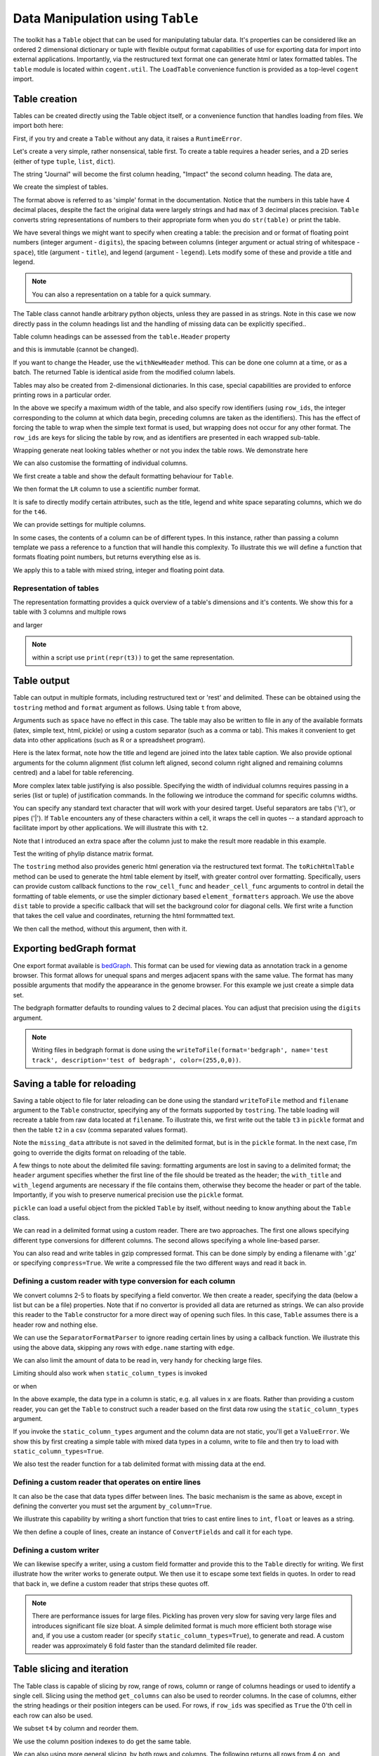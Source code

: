 Data Manipulation using ``Table``
=================================

.. sectionauthor:: Gavin Huttley

..
    Copyright 2007-2009, The Cogent Project
    Credits Gavin Huttley, Felix Schill
    License, GPL
    version, 1.3.0.dev
    Maintainer, Gavin Huttley
    Email, gavin.huttley@anu.edu.au
    Status, Production

The toolkit has a ``Table`` object that can be used for manipulating tabular data. It's properties can be considered like an ordered 2 dimensional dictionary or tuple with flexible output format capabilities of use for exporting data for import into external applications. Importantly, via the restructured text format one can generate html or latex formatted tables. The ``table`` module is located within ``cogent.util``. The ``LoadTable`` convenience function is provided as a top-level ``cogent`` import.

Table creation
--------------

Tables can be created directly using the Table object itself, or a convenience function that handles loading from files. We import both here:

.. doctest::

    >>> from cogent3 import LoadTable
    >>> from cogent3.util.table import Table

First, if you try and create a ``Table`` without any data, it raises a ``RuntimeError``.

.. doctest::

    >>> t = Table()
    Traceback (most recent call last):
    RuntimeError: header and rows must be provided to Table
    >>> t = Table(header=[], rows=[])
    Traceback (most recent call last):
    RuntimeError: header and rows must be provided to Table

Let's create a very simple, rather nonsensical, table first. To create a table requires a header series, and a 2D series (either of type ``tuple``, ``list``, ``dict``).

.. doctest::

    >>> column_headings = ['Journal', 'Impact']

The string "Journal" will become the first column heading, "Impact" the second column heading. The data are,

.. doctest::

    >>> rows = [['INT J PARASITOL', 2.9],
    ... ['J MED ENTOMOL', 1.4],
    ... ['Med Vet Entomol', 1.0],
    ... ['INSECT MOL BIOL', 2.85],
    ... ['J AM MOSQUITO CONTR', 0.811],
    ... ['MOL PHYLOGENET EVOL', 2.8],
    ... ['HEREDITY', 1.99e+0],
    ... ['AM J TROP MED HYG', 2.105],
    ... ['MIL MED', 0.605],
    ... ['MED J AUSTRALIA', 1.736]]

We create the simplest of tables.

.. doctest::

    >>> t = Table(header = column_headings, rows = rows)
    >>> print(t)
    =============================
                Journal    Impact
    -----------------------------
        INT J PARASITOL    2.9000
          J MED ENTOMOL    1.4000
        Med Vet Entomol    1.0000
        INSECT MOL BIOL    2.8500
    J AM MOSQUITO CONTR    0.8110
    MOL PHYLOGENET EVOL    2.8000
               HEREDITY    1.9900
      AM J TROP MED HYG    2.1050
                MIL MED    0.6050
        MED J AUSTRALIA    1.7360
    -----------------------------

The format above is referred to as 'simple' format in the documentation. Notice that the numbers in this table have 4 decimal places, despite the fact the original data were largely strings and had ``max`` of 3 decimal places precision. ``Table`` converts string representations of numbers to their appropriate form when you do ``str(table)`` or print the table.

We have several things we might want to specify when creating a table: the precision and or format of floating point numbers (integer argument - ``digits``), the spacing between columns (integer argument or actual string of whitespace - ``space``), title (argument - ``title``), and legend (argument - ``legend``). Lets modify some of these and provide a title and legend.

.. doctest::

    >>> t = Table(column_headings, rows, title='Journal impact factors', legend='From ISI',
    ...     digits=2, space='        ')
    >>> print(t)
    Journal impact factors
    =================================
                Journal        Impact
    ---------------------------------
        INT J PARASITOL          2.90
          J MED ENTOMOL          1.40
        Med Vet Entomol          1.00
        INSECT MOL BIOL          2.85
    J AM MOSQUITO CONTR          0.81
    MOL PHYLOGENET EVOL          2.80
               HEREDITY          1.99
      AM J TROP MED HYG          2.10
                MIL MED          0.60
        MED J AUSTRALIA          1.74
    ---------------------------------
    From ISI

.. note:: You can also a representation on a table for a quick summary.

.. doctest::

    >>> t
    Table(numrows=10, numcols=2, header=['Journal', 'Impact'], rows=[['INT J PARASITOL', 2.9000],..])

The Table class cannot handle arbitrary python objects, unless they are passed in as strings. Note in this case we now directly pass in the column headings list and the handling of missing data can be explicitly specified..

.. doctest::

    >>> t2 = Table(['abcd', 'data'], [[str(list(range(1,6))), '0'],
    ...                               ['x', 5.0], ['y', None]],
    ...           missing_data='*')
    >>> print(t2)
    =========================
               abcd      data
    -------------------------
    [1, 2, 3, 4, 5]         0
                  x    5.0000
                  y         *
    -------------------------

Table column headings can be assessed from the ``table.Header`` property

.. doctest::

    >>> assert t2.Header == ['abcd', 'data']

and this is immutable (cannot be changed).

.. doctest::

    >>> t2.Header[1] = 'Data'
    Traceback (most recent call last):
    RuntimeError: Table Header is immutable, use withNewHeader

If you want to change the Header, use the ``withNewHeader`` method. This can be done one column at a time, or as a batch. The returned Table is identical aside from the modified column labels.

.. doctest::

    >>> mod_header = t2.withNewHeader('abcd', 'ABCD')
    >>> assert mod_header.Header == ['ABCD', 'data']
    >>> mod_header = t2.withNewHeader(['abcd', 'data'], ['ABCD', 'DATA'])
    >>> print(mod_header)
    =========================
               ABCD      DATA
    -------------------------
    [1, 2, 3, 4, 5]         0
                  x    5.0000
                  y         *
    -------------------------

Tables may also be created from 2-dimensional dictionaries. In this case, special capabilities are provided to enforce printing rows in a particular order.

.. doctest::

    >>> d2D={'edge.parent': {'NineBande': 'root', 'edge.1': 'root',
    ... 'DogFaced': 'root', 'Human': 'edge.0', 'edge.0': 'edge.1',
    ... 'Mouse': 'edge.1', 'HowlerMon': 'edge.0'}, 'x': {'NineBande': 1.0,
    ... 'edge.1': 1.0, 'DogFaced': 1.0, 'Human': 1.0, 'edge.0': 1.0,
    ... 'Mouse': 1.0, 'HowlerMon': 1.0}, 'length': {'NineBande': 4.0,
    ... 'edge.1': 4.0, 'DogFaced': 4.0, 'Human': 4.0, 'edge.0': 4.0,
    ... 'Mouse': 4.0, 'HowlerMon': 4.0}, 'y': {'NineBande': 3.0, 'edge.1': 3.0,
    ... 'DogFaced': 3.0, 'Human': 3.0, 'edge.0': 3.0, 'Mouse': 3.0,
    ... 'HowlerMon': 3.0}, 'z': {'NineBande': 6.0, 'edge.1': 6.0,
    ... 'DogFaced': 6.0, 'Human': 6.0, 'edge.0': 6.0, 'Mouse': 6.0,
    ... 'HowlerMon': 6.0},
    ... 'edge.name': ['Human', 'HowlerMon', 'Mouse', 'NineBande', 'DogFaced',
    ... 'edge.0', 'edge.1']}
    >>> row_order = d2D['edge.name']
    >>> d2D['edge.name'] = dict(zip(row_order, row_order))
    >>> t3 = Table(['edge.name', 'edge.parent', 'length', 'x', 'y', 'z'], d2D,
    ... row_order = row_order, missing_data='*', space=8, max_width = 50,
    ... row_ids = True, title = 'My Title',
    ... legend = 'Legend: this is a nonsense example.')
    >>> print(t3)
    My Title
    ==========================================
    edge.name        edge.parent        length
    ------------------------------------------
        Human             edge.0        4.0000
    HowlerMon             edge.0        4.0000
        Mouse             edge.1        4.0000
    NineBande               root        4.0000
     DogFaced               root        4.0000
       edge.0             edge.1        4.0000
       edge.1               root        4.0000
    ------------------------------------------
    <BLANKLINE>
    continued: My Title
    =====================================
    edge.name             x             y
    -------------------------------------
        Human        1.0000        3.0000
    HowlerMon        1.0000        3.0000
        Mouse        1.0000        3.0000
    NineBande        1.0000        3.0000
     DogFaced        1.0000        3.0000
       edge.0        1.0000        3.0000
       edge.1        1.0000        3.0000
    -------------------------------------
    <BLANKLINE>
    continued: My Title
    =======================
    edge.name             z
    -----------------------
        Human        6.0000
    HowlerMon        6.0000
        Mouse        6.0000
    NineBande        6.0000
     DogFaced        6.0000
       edge.0        6.0000
       edge.1        6.0000
    -----------------------
    <BLANKLINE>
    Legend: this is a nonsense example.

In the above we specify a maximum width of the table, and also specify row identifiers (using ``row_ids``, the integer corresponding to the column at which data begin, preceding columns are taken as the identifiers). This has the effect of forcing the table to wrap when the simple text format is used, but wrapping does not occur for any other format. The ``row_ids`` are keys for slicing the table by row, and as identifiers are presented in each wrapped sub-table.

Wrapping generate neat looking tables whether or not you index the table rows. We demonstrate here

.. doctest::

    >>> from cogent3 import LoadTable
    >>> h = ['A/C', 'A/G', 'A/T', 'C/A']
    >>> rows = [[0.0425, 0.1424, 0.0226, 0.0391]]
    >>> wrap_table = LoadTable(header=h, rows=rows, max_width=30)
    >>> print(wrap_table)
    ==============================
           A/C       A/G       A/T
    ------------------------------
        0.0425    0.1424    0.0226
    ------------------------------
    <BLANKLINE>
    continued: 
    ==========
           C/A
    ----------
        0.0391
    ----------
    <BLANKLINE>
    >>> wrap_table = LoadTable(header=h, rows=rows, max_width=30,
    ...  row_ids=True)
    >>> print(wrap_table)
    ==========================
       A/C       A/G       A/T
    --------------------------
    0.0425    0.1424    0.0226
    --------------------------
    <BLANKLINE>
    continued: 
    ================
       A/C       C/A
    ----------------
    0.0425    0.0391
    ----------------
    <BLANKLINE>

We can also customise the formatting of individual columns.

.. doctest::

    >>> rows = (('NP_003077_hs_mm_rn_dna', 'Con', 2.5386013224378985),
    ... ('NP_004893_hs_mm_rn_dna', 'Con', 0.12135142635634111e+06),
    ... ('NP_005079_hs_mm_rn_dna', 'Con', 0.95165949788861326e+07),
    ... ('NP_005500_hs_mm_rn_dna', 'Con', 0.73827030202664901e-07),
    ... ('NP_055852_hs_mm_rn_dna', 'Con', 1.0933217708952725e+07))

We first create a table and show the default formatting behaviour for ``Table``.

.. doctest::

    >>> t46 = Table(['Gene', 'Type', 'LR'], rows)
    >>> print(t46)
    ===============================================
                      Gene    Type               LR
    -----------------------------------------------
    NP_003077_hs_mm_rn_dna     Con           2.5386
    NP_004893_hs_mm_rn_dna     Con      121351.4264
    NP_005079_hs_mm_rn_dna     Con     9516594.9789
    NP_005500_hs_mm_rn_dna     Con           0.0000
    NP_055852_hs_mm_rn_dna     Con    10933217.7090
    -----------------------------------------------

We then format the ``LR`` column to use a scientific number format.

.. doctest::

    >>> t46 = Table(['Gene', 'Type', 'LR'], rows)
    >>> t46.setColumnFormat('LR', "%.4e")
    >>> print(t46)
    ============================================
                      Gene    Type            LR
    --------------------------------------------
    NP_003077_hs_mm_rn_dna     Con    2.5386e+00
    NP_004893_hs_mm_rn_dna     Con    1.2135e+05
    NP_005079_hs_mm_rn_dna     Con    9.5166e+06
    NP_005500_hs_mm_rn_dna     Con    7.3827e-08
    NP_055852_hs_mm_rn_dna     Con    1.0933e+07
    --------------------------------------------

It is safe to directly modify certain attributes, such as the title, legend and white space separating columns, which we do for the ``t46``.

.. doctest::

    >>> t46.Title = "A new title"
    >>> t46.Legend = "A new legend"
    >>> t46.Space = '  '
    >>> print(t46)
    A new title
    ========================================
                      Gene  Type          LR
    ----------------------------------------
    NP_003077_hs_mm_rn_dna   Con  2.5386e+00
    NP_004893_hs_mm_rn_dna   Con  1.2135e+05
    NP_005079_hs_mm_rn_dna   Con  9.5166e+06
    NP_005500_hs_mm_rn_dna   Con  7.3827e-08
    NP_055852_hs_mm_rn_dna   Con  1.0933e+07
    ----------------------------------------
    A new legend

We can provide settings for multiple columns.

.. doctest::

    >>> t3 = Table(['edge.name', 'edge.parent', 'length', 'x', 'y', 'z'], d2D,
    ... row_order = row_order)
    >>> t3.setColumnFormat('x', "%.1e")
    >>> t3.setColumnFormat('y', "%.2f")
    >>> print(t3)
    ===============================================================
    edge.name    edge.parent    length          x       y         z
    ---------------------------------------------------------------
        Human         edge.0    4.0000    1.0e+00    3.00    6.0000
    HowlerMon         edge.0    4.0000    1.0e+00    3.00    6.0000
        Mouse         edge.1    4.0000    1.0e+00    3.00    6.0000
    NineBande           root    4.0000    1.0e+00    3.00    6.0000
     DogFaced           root    4.0000    1.0e+00    3.00    6.0000
       edge.0         edge.1    4.0000    1.0e+00    3.00    6.0000
       edge.1           root    4.0000    1.0e+00    3.00    6.0000
    ---------------------------------------------------------------

In some cases, the contents of a column can be of different types. In this instance, rather than passing a column template we pass a reference to a function that will handle this complexity. To illustrate this we will define a function that formats floating point numbers, but returns everything else as is.

.. doctest::

    >>> def formatcol(value):
    ...     if isinstance(value, float):
    ...         val = "%.2f" % value
    ...     else:
    ...         val = str(value)
    ...     return val

We apply this to a table with mixed string, integer and floating point data.

.. doctest::

    >>> t6 = Table(['ColHead'], [['a'], [1], [0.3], ['cc']],
    ... column_templates = dict(ColHead=formatcol))
    >>> print(t6)
    =======
    ColHead
    -------
          a
          1
       0.30
         cc
    -------

Representation of tables
^^^^^^^^^^^^^^^^^^^^^^^^

The representation formatting provides a quick overview of a table's dimensions and it's contents. We show this for a table with 3 columns and multiple rows

.. doctest::

    >>> t46
    Table(numrows=5, numcols=3, header=['Gene', 'Type', 'LR'], rows=[['NP_003077_hs_mm_rn_dna', 'Con', 2.5386],..])

and larger

.. doctest::

    >>> t3
    Table(numrows=7, numcols=6, header=['edge.name', 'edge.parent', 'length',..], rows=[['Human', 'edge.0', 4.0000,..],..])

.. note:: within a script use ``print(repr(t3))`` to get the same representation.

Table output
------------

Table can output in multiple formats, including restructured text or 'rest' and delimited. These can be obtained using the ``tostring`` method and ``format`` argument as follows. Using table ``t`` from above,

.. doctest::

    >>> print(t.tostring(format='rest'))
    +------------------------------+
    |    Journal impact factors    |
    +---------------------+--------+
    |             Journal | Impact |
    +=====================+========+
    |     INT J PARASITOL |   2.90 |
    +---------------------+--------+
    |       J MED ENTOMOL |   1.40 |
    +---------------------+--------+
    |     Med Vet Entomol |   1.00 |
    +---------------------+--------+
    |     INSECT MOL BIOL |   2.85 |
    +---------------------+--------+
    | J AM MOSQUITO CONTR |   0.81 |
    +---------------------+--------+
    | MOL PHYLOGENET EVOL |   2.80 |
    +---------------------+--------+
    |            HEREDITY |   1.99 |
    +---------------------+--------+
    |   AM J TROP MED HYG |   2.10 |
    +---------------------+--------+
    |             MIL MED |   0.60 |
    +---------------------+--------+
    |     MED J AUSTRALIA |   1.74 |
    +---------------------+--------+
    | From ISI                     |
    +------------------------------+

Arguments such as ``space`` have no effect in this case. The table may also be written to file in any of the available formats (latex, simple text, html, pickle) or using a custom separator (such as a comma or tab). This makes it convenient to get data into other applications (such as R or a spreadsheet program).

Here is the latex format, note how the title and legend are joined into the latex table caption. We also provide optional arguments for the column alignment (fist column left aligned, second column right aligned and remaining columns centred) and a label for table referencing.

.. doctest::

    >>> print(t3.tostring(format='tex', justify="lrcccc", label="table:example"))
    \begin{longtable}[htp!]{ l r c c c c }
    \hline
    \bf{edge.name} & \bf{edge.parent} & \bf{length} & \bf{x} & \bf{y} & \bf{z} \\
    \hline
    \hline
        Human &      edge.0 & 4.0000 & 1.0e+00 & 3.00 & 6.0000 \\
    HowlerMon &      edge.0 & 4.0000 & 1.0e+00 & 3.00 & 6.0000 \\
        Mouse &      edge.1 & 4.0000 & 1.0e+00 & 3.00 & 6.0000 \\
    NineBande &        root & 4.0000 & 1.0e+00 & 3.00 & 6.0000 \\
     DogFaced &        root & 4.0000 & 1.0e+00 & 3.00 & 6.0000 \\
       edge.0 &      edge.1 & 4.0000 & 1.0e+00 & 3.00 & 6.0000 \\
       edge.1 &        root & 4.0000 & 1.0e+00 & 3.00 & 6.0000 \\
    \hline
    \label{table:example}
    \end{longtable}

More complex latex table justifying is also possible. Specifying the width of individual columns requires passing in a series (list or tuple) of justification commands. In the following we introduce the command for specific columns widths.

.. doctest::

    >>> print(t3.tostring(format='tex', justify=["l","p{3cm}","c","c","c","c"]))
    \begin{longtable}[htp!]{ l p{3cm} c c c c }
    \hline
    \bf{edge.name} & \bf{edge.parent} & \bf{length} & \bf{x} & \bf{y} & \bf{z} \\
    \hline
    \hline
        Human &      edge.0 & 4.0000 & 1.0e+00 & 3.00 & 6.0000 \\
    HowlerMon &      edge.0 & 4.0000 & 1.0e+00 & 3.00 & 6.0000 \\
        Mouse &      edge.1 & 4.0000 & 1.0e+00 & 3.00 & 6.0000 \\
    NineBande &        root & 4.0000 & 1.0e+00 & 3.00 & 6.0000 \\
     DogFaced &        root & 4.0000 & 1.0e+00 & 3.00 & 6.0000 \\
       edge.0 &      edge.1 & 4.0000 & 1.0e+00 & 3.00 & 6.0000 \\
       edge.1 &        root & 4.0000 & 1.0e+00 & 3.00 & 6.0000 \\
    \hline
    \end{longtable}
    >>> print(t3.tostring(sep=','))
    edge.name,edge.parent,length,      x,   y,     z
        Human,     edge.0,4.0000,1.0e+00,3.00,6.0000
    HowlerMon,     edge.0,4.0000,1.0e+00,3.00,6.0000
        Mouse,     edge.1,4.0000,1.0e+00,3.00,6.0000
    NineBande,       root,4.0000,1.0e+00,3.00,6.0000
     DogFaced,       root,4.0000,1.0e+00,3.00,6.0000
       edge.0,     edge.1,4.0000,1.0e+00,3.00,6.0000
       edge.1,       root,4.0000,1.0e+00,3.00,6.0000

You can specify any standard text character that will work with your desired target. Useful separators are tabs ('\\t'), or pipes ('\|'). If ``Table`` encounters any of these characters within a cell, it wraps the cell in quotes -- a standard approach to facilitate import by other applications. We will illustrate this with ``t2``.

.. doctest::

    >>> print(t2.tostring(sep=', '))
               abcd,   data
    "[1, 2, 3, 4, 5]",      0
                  x, 5.0000
                  y,      *

Note that I introduced an extra space after the column just to make the result more readable in this example.

Test the writing of phylip distance matrix format.

.. doctest::

    >>> rows = [['a', '', 0.088337278874079342, 0.18848582712597683,
    ...  0.44084000179091454], ['c', 0.088337278874079342, '',
    ...  0.088337278874079342, 0.44083999937417828], ['b', 0.18848582712597683,
    ...  0.088337278874079342, '', 0.44084000179090932], ['e',
    ...  0.44084000179091454, 0.44083999937417828, 0.44084000179090932, '']]
    >>> header = ['seq1/2', 'a', 'c', 'b', 'e']
    >>> dist = Table(rows = rows, header = header,
    ...  row_ids = True)
    >>> print(dist.tostring(format = 'phylip'))
       4
    a           0.0000  0.0883  0.1885  0.4408
    c           0.0883  0.0000  0.0883  0.4408
    b           0.1885  0.0883  0.0000  0.4408
    e           0.4408  0.4408  0.4408  0.0000

The ``tostring`` method also provides generic html generation via the restructured text format. The ``toRichHtmlTable`` method can be used to generate the html table element by itself, with greater control over formatting. Specifically, users can provide custom callback functions to the ``row_cell_func`` and ``header_cell_func`` arguments to control in detail the formatting of table elements, or use the simpler dictionary based ``element_formatters`` approach. We use the above ``dist`` table to provide a specific callback that will set the background color for diagonal cells. We first write a function that takes the cell value and coordinates, returning the html formmatted text.

.. doctest::

    >>> def format_cell(value, row_num, col_num):
    ...     bgcolor=['', ' bgcolor="#0055ff"'][value=='']
    ...     return '<td%s>%s</td>' % (bgcolor, value)

We then call the method, without this argument, then with it.

.. doctest::

    >>> straight_html = dist.toRichHtmlTable()
    >>> print(straight_html)
    <table><tr><th>seq1/2</th><th>a...
    >>> rich_html = dist.toRichHtmlTable(row_cell_func=format_cell,
    ...                                  compact=False)
    >>> print(rich_html)
    <table>
    <tr>
    <th>seq1/2</th>
    <th>a</th>
    <th>c</th>
    <th>b</th>
    <th>e</th>
    </tr>
    <tr>
    <td>a</td>
    <td bgcolor="#0055ff"></td>
    <td>0.0883</td>...

Exporting bedGraph format
-------------------------

One export format available is bedGraph_. This format can be used for viewing data as annotation track in a genome browser. This format allows for unequal spans and merges adjacent spans with the same value. The format has many possible arguments that modify the appearance in the genome browser. For this example we just create a simple data set.

.. doctest::
    
    >>> rows = [['1', 100, 101, 1.123], ['1', 101, 102, 1.123],
    ...         ['1', 102, 103, 1.123], ['1', 103, 104, 1.123],
    ...         ['1', 104, 105, 1.123], ['1', 105, 106, 1.123],
    ...         ['1', 106, 107, 1.123], ['1', 107, 108, 1.123],
    ...         ['1', 108, 109, 1], ['1', 109, 110, 1],
    ...         ['1', 110, 111, 1], ['1', 111, 112, 1],
    ...         ['1', 112, 113, 1], ['1', 113, 114, 1],
    ...         ['1', 114, 115, 1], ['1', 115, 116, 1],
    ...         ['1', 116, 117, 1], ['1', 117, 118, 1],
    ...         ['1', 118, 119, 2], ['1', 119, 120, 2],
    ...         ['1', 120, 121, 2], ['1', 150, 151, 2],
    ...         ['1', 151, 152, 2], ['1', 152, 153, 2],
    ...         ['1', 153, 154, 2], ['1', 154, 155, 2],
    ...         ['1', 155, 156, 2], ['1', 156, 157, 2],
    ...         ['1', 157, 158, 2], ['1', 158, 159, 2],
    ...         ['1', 159, 160, 2], ['1', 160, 161, 2]]
    ... 
    >>> bgraph = LoadTable(header=['chrom', 'start', 'end', 'value'],
    ...                   rows=rows)
    ...                     
    >>> print(bgraph.tostring(format='bedgraph', name='test track',
    ...     graphType='bar', description='test of bedgraph', color=(255,0,0))) # doctest: +NORMALIZE_WHITESPACE
    track type=bedGraph name="test track" description="test of bedgraph" color=255,0,0 graphType=bar
    1	100	108	1.12
    1	108	118	1.00
    1	118	161	2.00

The bedgraph formatter defaults to rounding values to 2 decimal places. You can adjust that precision using the ``digits`` argument.

.. doctest::
    :options: +NORMALIZE_WHITESPACE
    
    >>> print(bgraph.tostring(format='bedgraph', name='test track',  
    ...     graphType='bar', description='test of bedgraph', color=(255,0,0),
    ...     digits=0)) # doctest: +NORMALIZE_WHITESPACE
    track type=bedGraph name="test track" description="test of bedgraph" color=255,0,0 graphType=bar
    1	100	118	1.00
    1	118	161	2.00

.. note:: Writing files in bedgraph format is done using the ``writeToFile(format='bedgraph', name='test track', description='test of bedgraph', color=(255,0,0))``.

.. _bedGraph: https://cgwb.nci.nih.gov/goldenPath/help/bedgraph.html

Saving a table for reloading
----------------------------

Saving a table object to file for later reloading can be done using the standard ``writeToFile`` method and ``filename`` argument to the ``Table`` constructor, specifying any of the formats supported by ``tostring``. The table loading will recreate a table from raw data located at ``filename``. To illustrate this, we first write out the table ``t3`` in ``pickle`` format and then the table ``t2`` in a csv (comma separated values format).

.. doctest::
    :options: +NORMALIZE_WHITESPACE

    >>> t3 = Table(['edge.name', 'edge.parent', 'length', 'x', 'y', 'z'], d2D,
    ... row_order = row_order, missing_data='*', space=8, max_width = 50,
    ... row_ids = True, title = 'My Title',
    ... legend = 'Legend: this is a nonsense example.')
    >>> t3.writeToFile("t3.pickle", mode='wb')
    >>> t3_loaded = LoadTable(filename = "t3.pickle")
    >>> print(t3_loaded)
    My Title
    ==========================================
    edge.name        edge.parent        length
    ------------------------------------------
        Human             edge.0        4.0000
    HowlerMon             edge.0        4.0000
        Mouse             edge.1        4.0000
    NineBande               root        4.0000
     DogFaced               root        4.0000
       edge.0             edge.1        4.0000
       edge.1               root        4.0000
    ------------------------------------------
    <BLANKLINE>
    continued: My Title
    =====================================
    edge.name             x             y
    -------------------------------------
        Human        1.0000        3.0000
    HowlerMon        1.0000        3.0000
        Mouse        1.0000        3.0000
    NineBande        1.0000        3.0000
     DogFaced        1.0000        3.0000
       edge.0        1.0000        3.0000
       edge.1        1.0000        3.0000
    -------------------------------------
    <BLANKLINE>
    continued: My Title
    =======================
    edge.name             z
    -----------------------
        Human        6.0000
    HowlerMon        6.0000
        Mouse        6.0000
    NineBande        6.0000
     DogFaced        6.0000
       edge.0        6.0000
       edge.1        6.0000
    -----------------------
    <BLANKLINE>
    Legend: this is a nonsense example.
    >>> t2 = Table(['abcd', 'data'], [[str([1, 2, 3, 4, 5]), '0'], ['x', 5.0],
    ... ['y', None]], missing_data='*', title = 'A \ntitle')
    >>> t2.writeToFile('t2.csv', sep=',')
    >>> t2_loaded = LoadTable(filename='t2.csv', header=True, with_title=True,
    ...  sep = ',')
    >>> print(t2_loaded)
    A 
    title
    =========================
               abcd      data
    -------------------------
    [1, 2, 3, 4, 5]         0
                  x    5.0000
                  y          
    -------------------------

Note the ``missing_data`` attribute is not saved in the delimited format, but is in the ``pickle`` format. In the next case, I'm going to override the digits format on reloading of the table.

.. doctest::
    
    >>> t2 = Table(['abcd', 'data'], [[str([1, 2, 3, 4, 5]), '0'], ['x', 5.0],
    ... ['y', None]], missing_data='*', title = 'A \ntitle',
    ... legend = "And\na legend too")
    >>> t2.writeToFile('t2.csv', sep=',')
    >>> t2_loaded = LoadTable(filename = 't2.csv', header = True,
    ... with_title = True, with_legend = True, sep = ',', digits = 2)
    >>> print(t2_loaded) # doctest: +NORMALIZE_WHITESPACE
    A
    title
    =======================
               abcd    data
    -----------------------
    [1, 2, 3, 4, 5]       0
                  x    5.00
                  y
    -----------------------
    And
    a legend too

A few things to note about the delimited file saving: formatting arguments are lost in saving to a delimited format; the ``header`` argument specifies whether the first line of the file should be treated as the header; the ``with_title`` and ``with_legend`` arguments are necessary if the file contains them, otherwise they become the header or part of the table. Importantly, if you wish to preserve numerical precision use the ``pickle`` format.

``pickle`` can load a useful object from the pickled ``Table`` by itself, without needing to know anything about the ``Table`` class.

.. doctest::

    >>> import pickle
    >>> f = open("t3.pickle", "rb")
    >>> pickled = pickle.load(f)
    >>> f.close()
    >>> sorted(pickled.keys())
    ['digits', 'header', 'legend', 'max_width', 'missing_data',...
    >>> pickled['rows'][0]
    ['Human', 'edge.0', 4.0, 1.0, 3.0, 6.0]

We can read in a delimited format using a custom reader. There are two approaches. The first one allows specifying different type conversions for different columns. The second allows specifying a whole line-based parser.

You can also read and write tables in gzip compressed format. This can be done simply by ending a filename with '.gz' or specifying ``compress=True``. We write a compressed file the two different ways and read it back in.

.. doctest::

    >>> t2.writeToFile('t2.csv.gz', sep=',')
    >>> t2_gz = LoadTable('t2.csv.gz', sep=',', with_title=True,
    ...                 with_legend=True)
    >>> t2_gz.Shape == t2.Shape
    True
    >>> t2.writeToFile('t2.csv', sep=',', compress=True)
    >>> t2_gz = LoadTable('t2.csv.gz', sep=',', with_title=True,
    ...                 with_legend=True)
    >>> t2_gz.Shape == t2.Shape
    True


Defining a custom reader with type conversion for each column
^^^^^^^^^^^^^^^^^^^^^^^^^^^^^^^^^^^^^^^^^^^^^^^^^^^^^^^^^^^^^

We convert columns 2-5 to floats by specifying a field convertor. We then create a reader, specifying the data (below a list but can be a file) properties. Note that if no convertor is provided all data are returned as strings. We can also provide this reader to the ``Table`` constructor for a more direct way of opening such files. In this case, ``Table`` assumes there is a header row and nothing else.

.. doctest::

    >>> from cogent3.parse.table import ConvertFields, SeparatorFormatParser
    >>> t3.Title = t3.Legend = None
    >>> comma_sep = t3.tostring(sep=",").splitlines()
    >>> print(comma_sep)
    ['edge.name,edge.parent,length,     x,     y,     z', '    Human,    ...
    >>> converter = ConvertFields([(2,float), (3,float), (4,float), (5, float)])
    >>> reader = SeparatorFormatParser(with_header=True,converter=converter,
    ...      sep=",")
    >>> comma_sep = [line for line in reader(comma_sep)]
    >>> print(comma_sep)
    [['edge.name', 'edge.parent', 'length', 'x', 'y', 'z'], ['Human',...
    >>> t3.writeToFile("t3.tab", sep="\t")
    >>> reader = SeparatorFormatParser(with_header=True,converter=converter,
    ...      sep="\t")
    >>> t3a = LoadTable(filename="t3.tab", reader=reader, title="new title",
    ...       space=2)
    ...
    >>> print(t3a)
    new title
    ======================================================
    edge.name  edge.parent  length       x       y       z
    ------------------------------------------------------
        Human       edge.0  4.0000  1.0000  3.0000  6.0000
    HowlerMon       edge.0  4.0000  1.0000  3.0000  6.0000
        Mouse       edge.1  4.0000  1.0000  3.0000  6.0000
    NineBande         root  4.0000  1.0000  3.0000  6.0000
     DogFaced         root  4.0000  1.0000  3.0000  6.0000
       edge.0       edge.1  4.0000  1.0000  3.0000  6.0000
       edge.1         root  4.0000  1.0000  3.0000  6.0000
    ------------------------------------------------------

We can use the ``SeparatorFormatParser`` to ignore reading certain lines by using a callback function. We illustrate this using the above data, skipping any rows with ``edge.name`` starting with ``edge``.

.. doctest::

    >>> def ignore_internal_nodes(line):
    ...     return line[0].startswith('edge')
    ...
    >>> reader = SeparatorFormatParser(with_header=True,converter=converter,
    ...      sep="\t", ignore=ignore_internal_nodes)
    ...
    >>> tips = LoadTable(filename="t3.tab", reader=reader, digits=1, space=2)
    >>> print(tips)
    =============================================
    edge.name  edge.parent  length    x    y    z
    ---------------------------------------------
        Human       edge.0     4.0  1.0  3.0  6.0
    HowlerMon       edge.0     4.0  1.0  3.0  6.0
        Mouse       edge.1     4.0  1.0  3.0  6.0
    NineBande         root     4.0  1.0  3.0  6.0
     DogFaced         root     4.0  1.0  3.0  6.0
    ---------------------------------------------

We can also limit the amount of data to be read in, very handy for checking large files.

.. doctest::

    >>> t3a = LoadTable("t3.tab", sep='\t', limit=3)
    >>> print(t3a)
    ================================================================
    edge.name    edge.parent    length         x         y         z
    ----------------------------------------------------------------
        Human         edge.0    4.0000    1.0000    3.0000    6.0000
    HowlerMon         edge.0    4.0000    1.0000    3.0000    6.0000
        Mouse         edge.1    4.0000    1.0000    3.0000    6.0000
    ----------------------------------------------------------------

Limiting should also work when ``static_column_types`` is invoked

.. doctest::

    >>> t3a = LoadTable("t3.tab", sep='\t', limit=3, static_column_types=True)
    >>> t3a.Shape[0] == 3
    True

or when

In the above example, the data type in a column is static, e.g. all values in ``x`` are floats. Rather than providing a custom reader, you can get the ``Table`` to construct such a reader based on the first data row using the ``static_column_types`` argument.

.. doctest::

    >>> t3a = LoadTable(filename="t3.tab", static_column_types=True, digits=1,
    ...                 sep='\t')
    >>> print(t3a)
    =======================================================
    edge.name    edge.parent    length      x      y      z
    -------------------------------------------------------
        Human         edge.0       4.0    1.0    3.0    6.0
    HowlerMon         edge.0       4.0    1.0    3.0    6.0
        Mouse         edge.1       4.0    1.0    3.0    6.0
    NineBande           root       4.0    1.0    3.0    6.0
     DogFaced           root       4.0    1.0    3.0    6.0
       edge.0         edge.1       4.0    1.0    3.0    6.0
       edge.1           root       4.0    1.0    3.0    6.0
    -------------------------------------------------------

If you invoke the ``static_column_types`` argument and the column data are not static, you'll get a ``ValueError``. We show this by first creating a simple table with mixed data types in a column, write to file and then try to load with  ``static_column_types=True``.

.. doctest::

    >>> t3b = LoadTable(header=['A', 'B'], rows=[[1,1], ['a', 2]], sep=2)
    >>> print(t3b)
    ======
    A    B
    ------
    1    1
    a    2
    ------
    >>> t3b.writeToFile('test3b.txt', sep='\t')
    >>> t3b = LoadTable('test3b.txt', sep = '\t', static_column_types=True)
    Traceback (most recent call last):
    ValueError: invalid literal for int() with base 10: 'a'

We also test the reader function for a tab delimited format with missing data at the end.

.. doctest::

    >>> data = ['ab\tcd\t', 'ab\tcd\tef']
    >>> tab_reader = SeparatorFormatParser(sep='\t')
    >>> for line in tab_reader(data):
    ...     assert len(line) == 3, line

Defining a custom reader that operates on entire lines
^^^^^^^^^^^^^^^^^^^^^^^^^^^^^^^^^^^^^^^^^^^^^^^^^^^^^^

It can also be the case that data types differ between lines. The basic mechanism is the same as above, except in defining the converter you must set the argument ``by_column=True``.

We illustrate this capability by writing a short function that tries to cast entire lines to ``int``, ``float`` or leaves as a string.

.. doctest::

    >>> def CastLine():
    ...     floats = lambda x: list(map(float, x))
    ...     ints = lambda x: list(map(int, x))
    ...     def call(line):
    ...         try:
    ...             line = ints(line)
    ...         except ValueError:
    ...             try:
    ...                 line = floats(line)
    ...             except ValueError:
    ...                 pass
    ...         return line
    ...     return call

We then define a couple of lines, create an instance of ``ConvertFields`` and call it for each type.

.. doctest::

    >>> line_str_ints = '\t'.join(map(str, range(5)))
    >>> line_str_floats = '\t'.join(map(str, map(float, range(5))))
    >>> data = [line_str_ints, line_str_floats]
    >>> cv = ConvertFields(CastLine(), by_column=False)
    >>> tab_reader = SeparatorFormatParser(with_header=False, converter=cv,
    ...                                    sep='\t')
    >>> for line in tab_reader(data):
    ...     print(line)
    [0, 1, 2, 3, 4]
    [0.0, 1.0, 2.0, 3.0, 4.0]

Defining a custom writer
^^^^^^^^^^^^^^^^^^^^^^^^

We can likewise specify a writer, using a custom field formatter and provide this to the ``Table`` directly for writing. We first illustrate how the writer works to generate output. We then use it to escape some text fields in quotes. In order to read that back in, we define a custom reader that strips these quotes off.

.. doctest::

    >>> from cogent3.format.table import FormatFields, SeparatorFormatWriter
    >>> formatter = FormatFields([(0,'"%s"'), (1,'"%s"')])
    >>> writer = SeparatorFormatWriter(formatter=formatter, sep=" | ")
    >>> for formatted in writer(comma_sep, has_header=True):
    ...      print(formatted)
    edge.name | edge.parent | length | x | y | z
    "Human" | "edge.0" | 4.0 | 1.0 | 3.0 | 6.0
    "HowlerMon" | "edge.0" | 4.0 | 1.0 | 3.0 | 6.0
    "Mouse" | "edge.1" | 4.0 | 1.0 | 3.0 | 6.0
    "NineBande" | "root" | 4.0 | 1.0 | 3.0 | 6.0
    "DogFaced" | "root" | 4.0 | 1.0 | 3.0 | 6.0
    "edge.0" | "edge.1" | 4.0 | 1.0 | 3.0 | 6.0
    "edge.1" | "root" | 4.0 | 1.0 | 3.0 | 6.0
    >>> t3.writeToFile(filename="t3.tab", writer=writer)
    >>> strip = lambda x: x.replace('"', '')
    >>> converter = ConvertFields([(0,strip), (1, strip)])
    >>> reader = SeparatorFormatParser(with_header=True, converter=converter,
    ...       sep="|", strip_wspace=True)
    >>> t3a = LoadTable(filename="t3.tab", reader=reader, title="new title",
    ...       space=2)
    >>> print(t3a)
    new title
    =============================================
    edge.name  edge.parent  length    x    y    z
    ---------------------------------------------
        Human       edge.0     4.0  1.0  3.0  6.0
    HowlerMon       edge.0     4.0  1.0  3.0  6.0
        Mouse       edge.1     4.0  1.0  3.0  6.0
    NineBande         root     4.0  1.0  3.0  6.0
     DogFaced         root     4.0  1.0  3.0  6.0
       edge.0       edge.1     4.0  1.0  3.0  6.0
       edge.1         root     4.0  1.0  3.0  6.0
    ---------------------------------------------

.. note:: There are performance issues for large files. Pickling has proven very slow for saving very large files and introduces significant file size bloat. A simple delimited format is much more efficient both storage wise and, if you use a custom reader (or specify ``static_column_types=True``), to generate and read. A custom reader was approximately 6 fold faster than the standard delimited file reader.

Table slicing and iteration
---------------------------

The Table class is capable of slicing by row, range of rows, column or range of columns headings or used to identify a single cell. Slicing using the method ``get_columns`` can also be used to reorder columns. In the case of columns, either the string headings or their position integers can be used. For rows, if ``row_ids`` was specified as ``True`` the 0'th cell in each row can also be used.

.. doctest::

    >>> t4 = Table(['edge.name', 'edge.parent', 'length', 'x', 'y', 'z'], d2D,
    ... row_order = row_order, row_ids = True, title = 'My Title')

We subset ``t4`` by column and reorder them.

.. doctest::

    >>> new = t4.get_columns(['z', 'y'])
    >>> print(new)
    My Title
    =============================
    edge.name         z         y
    -----------------------------
        Human    6.0000    3.0000
    HowlerMon    6.0000    3.0000
        Mouse    6.0000    3.0000
    NineBande    6.0000    3.0000
     DogFaced    6.0000    3.0000
       edge.0    6.0000    3.0000
       edge.1    6.0000    3.0000
    -----------------------------

We use the column position indexes to do get the same table.

.. doctest::

    >>> new = t4.get_columns([5, 4])
    >>> print(new)
    My Title
    =============================
    edge.name         z         y
    -----------------------------
        Human    6.0000    3.0000
    HowlerMon    6.0000    3.0000
        Mouse    6.0000    3.0000
    NineBande    6.0000    3.0000
     DogFaced    6.0000    3.0000
       edge.0    6.0000    3.0000
       edge.1    6.0000    3.0000
    -----------------------------

We can also using more general slicing, by both rows and columns. The following returns all rows from 4 on, and columns up to (but excluding) 'y':

.. doctest::

    >>> k = t4[4:, :'y']
    >>> print(k)
    My Title
    ============================================
    edge.name    edge.parent    length         x
    --------------------------------------------
     DogFaced           root    4.0000    1.0000
       edge.0         edge.1    4.0000    1.0000
       edge.1           root    4.0000    1.0000
    --------------------------------------------

We can explicitly reference individual cells, in this case using both row and column keys.

.. doctest::

    >>> val = t4['HowlerMon', 'y']
    >>> print(val)
    3.0

We slice a single row,

.. doctest::

    >>> new = t4[3]
    >>> print(new)
    My Title
    ================================================================
    edge.name    edge.parent    length         x         y         z
    ----------------------------------------------------------------
    NineBande           root    4.0000    1.0000    3.0000    6.0000
    ----------------------------------------------------------------

and range of rows.

.. doctest::

    >>> new = t4[3:6]
    >>> print(new)
    My Title
    ================================================================
    edge.name    edge.parent    length         x         y         z
    ----------------------------------------------------------------
    NineBande           root    4.0000    1.0000    3.0000    6.0000
     DogFaced           root    4.0000    1.0000    3.0000    6.0000
       edge.0         edge.1    4.0000    1.0000    3.0000    6.0000
    ----------------------------------------------------------------

You can get disjoint rows.

.. doctest::

    >>> print(t4.getDisjointRows(['Human', 'Mouse', 'DogFaced']))
    My Title
    ================================================================
    edge.name    edge.parent    length         x         y         z
    ----------------------------------------------------------------
        Human         edge.0    4.0000    1.0000    3.0000    6.0000
        Mouse         edge.1    4.0000    1.0000    3.0000    6.0000
     DogFaced           root    4.0000    1.0000    3.0000    6.0000
    ----------------------------------------------------------------

You can iterate over the table one row at a time and slice the rows. We illustrate this for slicing a single column,

.. doctest::

    >>> for row in t:
    ...     print(row['Journal'])
    INT J PARASITOL
    J MED ENTOMOL
    Med Vet Entomol
    INSECT MOL BIOL
    J AM MOSQUITO CONTR
    MOL PHYLOGENET EVOL
    HEREDITY
    AM J TROP MED HYG
    MIL MED
    MED J AUSTRALIA

and for multiple columns.

.. doctest::

    >>> for row in t:
    ...     print(row['Journal'], row['Impact'])
    INT J PARASITOL 2.9
    J MED ENTOMOL 1.4
    Med Vet Entomol 1.0
    INSECT MOL BIOL 2.85
    J AM MOSQUITO CONTR 0.811
    MOL PHYLOGENET EVOL 2.8
    HEREDITY 1.99
    AM J TROP MED HYG 2.105
    MIL MED 0.605
    MED J AUSTRALIA 1.736

The numerical slice equivalent to the first case above would be ``row[0]``, to the second case either ``row[:]``, ``row[:2]``.

Filtering tables - selecting subsets of rows/columns
----------------------------------------------------

We want to be able to slice a table, based on some condition(s), to produce a new subset table. For instance, we construct a table with type and probability values.

.. doctest::

    >>> header = ['Gene', 'type', 'LR', 'df', 'Prob']
    >>> rows = (('NP_003077_hs_mm_rn_dna', 'Con', 2.5386, 1, 0.1111),
    ...         ('NP_004893_hs_mm_rn_dna', 'Con', 0.1214, 1, 0.7276),
    ...         ('NP_005079_hs_mm_rn_dna', 'Con', 0.9517, 1, 0.3293),
    ...         ('NP_005500_hs_mm_rn_dna', 'Con', 0.7383, 1, 0.3902),
    ...         ('NP_055852_hs_mm_rn_dna', 'Con', 0.0000, 1, 0.9997),
    ...         ('NP_057012_hs_mm_rn_dna', 'Unco', 34.3081, 1, 0.0000),
    ...         ('NP_061130_hs_mm_rn_dna', 'Unco', 3.7986, 1, 0.0513),
    ...         ('NP_065168_hs_mm_rn_dna', 'Con', 89.9766, 1, 0.0000),
    ...         ('NP_065396_hs_mm_rn_dna', 'Unco', 11.8912, 1, 0.0006),
    ...         ('NP_109590_hs_mm_rn_dna', 'Con', 0.2121, 1, 0.6451),
    ...         ('NP_116116_hs_mm_rn_dna', 'Unco', 9.7474, 1, 0.0018))
    >>> t5 = Table(header, rows)
    >>> print(t5)
    =========================================================
                      Gene    type         LR    df      Prob
    ---------------------------------------------------------
    NP_003077_hs_mm_rn_dna     Con     2.5386     1    0.1111
    NP_004893_hs_mm_rn_dna     Con     0.1214     1    0.7276
    NP_005079_hs_mm_rn_dna     Con     0.9517     1    0.3293
    NP_005500_hs_mm_rn_dna     Con     0.7383     1    0.3902
    NP_055852_hs_mm_rn_dna     Con     0.0000     1    0.9997
    NP_057012_hs_mm_rn_dna    Unco    34.3081     1    0.0000
    NP_061130_hs_mm_rn_dna    Unco     3.7986     1    0.0513
    NP_065168_hs_mm_rn_dna     Con    89.9766     1    0.0000
    NP_065396_hs_mm_rn_dna    Unco    11.8912     1    0.0006
    NP_109590_hs_mm_rn_dna     Con     0.2121     1    0.6451
    NP_116116_hs_mm_rn_dna    Unco     9.7474     1    0.0018
    ---------------------------------------------------------

We then seek to obtain only those rows that contain probabilities < 0.05. We use valid python code within a string. **Note:** Make sure your column headings could be valid python variable names or the string based approach will fail (you could use an external function instead, see below).

.. doctest::

    >>> sub_table1 = t5.filtered(callback = "Prob < 0.05")
    >>> print(sub_table1)
    =========================================================
                      Gene    type         LR    df      Prob
    ---------------------------------------------------------
    NP_057012_hs_mm_rn_dna    Unco    34.3081     1    0.0000
    NP_065168_hs_mm_rn_dna     Con    89.9766     1    0.0000
    NP_065396_hs_mm_rn_dna    Unco    11.8912     1    0.0006
    NP_116116_hs_mm_rn_dna    Unco     9.7474     1    0.0018
    ---------------------------------------------------------

Using the above table we test the function to extract the raw data for a single column,

.. doctest::

    >>> raw = sub_table1.tolist('LR')
    >>> raw
    [34.3081..., 89.9766..., 11.8912, 9.7474...]

and from multiple columns.

.. doctest::

    >>> raw = sub_table1.tolist(columns = ['df', 'Prob'])
    >>> raw
    [[1, 0.0], [1, 0.0],...

We can also do filtering using an external function, in this case we use a ``lambda`` to obtain only those rows of type 'Unco' that contain probabilities < 0.05, modifying our callback function.

.. doctest::

    >>> func = lambda ty_pr: ty_pr[0] == 'Unco' and ty_pr[1] < 0.05
    >>> sub_table2 = t5.filtered(columns = ('type', 'Prob'), callback = func)
    >>> print(sub_table2)
    =========================================================
                      Gene    type         LR    df      Prob
    ---------------------------------------------------------
    NP_057012_hs_mm_rn_dna    Unco    34.3081     1    0.0000
    NP_065396_hs_mm_rn_dna    Unco    11.8912     1    0.0006
    NP_116116_hs_mm_rn_dna    Unco     9.7474     1    0.0018
    ---------------------------------------------------------

This can also be done using the string approach.

.. doctest::

    >>> sub_table2 = t5.filtered(callback = "type == 'Unco' and Prob < 0.05")
    >>> print(sub_table2)
    =========================================================
                      Gene    type         LR    df      Prob
    ---------------------------------------------------------
    NP_057012_hs_mm_rn_dna    Unco    34.3081     1    0.0000
    NP_065396_hs_mm_rn_dna    Unco    11.8912     1    0.0006
    NP_116116_hs_mm_rn_dna    Unco     9.7474     1    0.0018
    ---------------------------------------------------------

We can also filter table columns using ``filteredByColumn``. Say we only want the numerical columns, we can write a callback that returns ``False`` if some numerical operation fails, ``True`` otherwise.

.. doctest::

    >>> def is_numeric(values):
    ...     try:
    ...         sum(values)
    ...     except TypeError:
    ...         return False
    ...     return True
    >>> print(t5.filteredByColumn(callback=is_numeric))
    =======================
         LR    df      Prob
    -----------------------
     2.5386     1    0.1111
     0.1214     1    0.7276
     0.9517     1    0.3293
     0.7383     1    0.3902
     0.0000     1    0.9997
    34.3081     1    0.0000
     3.7986     1    0.0513
    89.9766     1    0.0000
    11.8912     1    0.0006
     0.2121     1    0.6451
     9.7474     1    0.0018
    -----------------------

Appending tables
----------------

Tables may also be appended to each other, to make larger tables. We'll construct two simple tables to illustrate this.

.. doctest::

    >>> geneA = Table(['edge.name', 'edge.parent', 'z'], [['Human','root',
    ... 6.0],['Mouse','root', 6.0], ['Rat','root', 6.0]],
    ... title='Gene A')
    >>> geneB = Table(['edge.name', 'edge.parent', 'z'], [['Human','root',
    ... 7.0],['Mouse','root', 7.0], ['Rat','root', 7.0]],
    ... title='Gene B')
    >>> print(geneB)
    Gene B
    ==================================
    edge.name    edge.parent         z
    ----------------------------------
        Human           root    7.0000
        Mouse           root    7.0000
          Rat           root    7.0000
    ----------------------------------

we now use the ``appended`` Table method to create a new table, specifying that we want a new column created (by passing the ``new_column`` argument a heading) in which the table titles will be placed.

.. doctest::

    >>> new = geneA.appended('Gene', geneB, title='Appended tables')
    >>> print(new)
    Appended tables
    ============================================
      Gene    edge.name    edge.parent         z
    --------------------------------------------
    Gene A        Human           root    6.0000
    Gene A        Mouse           root    6.0000
    Gene A          Rat           root    6.0000
    Gene B        Human           root    7.0000
    Gene B        Mouse           root    7.0000
    Gene B          Rat           root    7.0000
    --------------------------------------------

We repeat this without adding a new column.

.. doctest::

    >>> new = geneA.appended(None, geneB, title="Appended, no new column")
    >>> print(new)
    Appended, no new column
    ==================================
    edge.name    edge.parent         z
    ----------------------------------
        Human           root    6.0000
        Mouse           root    6.0000
          Rat           root    6.0000
        Human           root    7.0000
        Mouse           root    7.0000
          Rat           root    7.0000
    ----------------------------------

Miscellaneous
-------------

Tables have a ``Shape`` attribute, which specifies *x* (number of columns) and *y* (number of rows). The attribute is a tuple and we illustrate it for the above ``sub_table`` tables. Combined with the ``filtered`` method, this attribute can tell you how many rows satisfy a specific condition.

.. doctest::

    >>> t5.Shape
    (11, 5)
    >>> sub_table1.Shape
    (4, 5)
    >>> sub_table2.Shape
    (3, 5)

For instance, 3 of the 11 rows in ``t`` were significant and belonged to the ``Unco`` type.

For completeness, we generate a table with no rows and assess its shape.

.. doctest::

    >>> func = lambda ty_pr: ty_pr[0] == 'Unco' and ty_pr[1] > 0.1
    >>> sub_table3 = t5.filtered(columns = ('type', 'Prob'), callback = func)
    >>> sub_table3.Shape
    (0, 5)

The distinct values can be obtained for a single column,

.. doctest::

    >>> distinct = new.distinct_values("edge.name")
    >>> assert distinct == set(['Rat', 'Mouse', 'Human'])

or multiple columns

.. doctest::

    >>> distinct = new.distinct_values(["edge.parent", "z"])
    >>> assert distinct == set([('root', 6.0), ('root', 7.0)]), distinct

We can compute column sums. Assuming only numerical values in a column.

.. doctest::

    >>> assert new.summed('z') == 39., new.summed('z')

We construct an example with mixed numerical and non-numerical data. We now compute the column sum with mixed non-numerical/numerical data.

.. doctest::
    :options: +NORMALIZE_WHITESPACE

    >>> mix = LoadTable(header=['A', 'B'], rows=[[0,''],[1,2],[3,4]])
    >>> print(mix)
    ======
    A    B
    ------
    0     
    1    2
    3    4
    ------
    >>> mix.summed('B', strict=False)
    6

We also compute row sums for the pure numerical and mixed non-numerical/numerical rows. For summing across rows we must specify the actual row index as an ``int``.

.. doctest::

    >>> mix.summed(0, col_sum=False, strict=False)
    0
    >>> mix.summed(1, col_sum=False)
    3

We can compute the totals for all columns or rows too.

.. doctest::

    >>> mix.summed(strict=False)
    [4, 6]
    >>> mix.summed(col_sum=False, strict=False)
    [0, 3, 7]

It is not currently possible to do a subset of columns/rows. We show this for rows here.

.. doctest::

    >>> mix.summed([0, 2], col_sum=False, strict=False)
    Traceback (most recent call last):
    RuntimeError: unknown indices type: [0, 2]

We test these for a strictly numerical table.

.. doctest::

    >>> non_mix = LoadTable(header=['A', 'B'], rows=[[0,1],[1,2],[3,4]])
    >>> non_mix.summed()
    [4, 7]
    >>> non_mix.summed(col_sum=False)
    [1, 3, 7]

We can normalise a numerical table by row,

.. doctest::

    >>> print(non_mix.normalized(by_row=True))
    ================
         A         B
    ----------------
    0.0000    1.0000
    0.3333    0.6667
    0.4286    0.5714
    ----------------

or by column, such that the row/column sums are 1.

.. doctest::

    >>> print(non_mix.normalized(by_row=False))
    ================
         A         B
    ----------------
    0.0000    0.1429
    0.2500    0.2857
    0.7500    0.5714
    ----------------

We normalize by an arbitrary function (maximum value) by row,

.. doctest::

    >>> print(non_mix.normalized(by_row=True, denominator_func=max))
    ================
         A         B
    ----------------
    0.0000    1.0000
    0.5000    1.0000
    0.7500    1.0000
    ----------------

by column.

.. doctest::

    >>> print(non_mix.normalized(by_row=False, denominator_func=max))
    ================
         A         B
    ----------------
    0.0000    0.2500
    0.3333    0.5000
    1.0000    1.0000
    ----------------

Extending tables
----------------

In some cases it is desirable to compute an additional column from existing column values. This is done using the ``with_new_column`` method. We'll use t4 from above, adding two of the columns to create an additional column.

.. doctest::

    >>> t7 = t4.with_new_column('Sum', callback="z+x", digits=2)
    >>> print(t7)
    My Title
    ==================================================================
    edge.name    edge.parent    length       x       y       z     Sum
    ------------------------------------------------------------------
        Human         edge.0      4.00    1.00    3.00    6.00    7.00
    HowlerMon         edge.0      4.00    1.00    3.00    6.00    7.00
        Mouse         edge.1      4.00    1.00    3.00    6.00    7.00
    NineBande           root      4.00    1.00    3.00    6.00    7.00
     DogFaced           root      4.00    1.00    3.00    6.00    7.00
       edge.0         edge.1      4.00    1.00    3.00    6.00    7.00
       edge.1           root      4.00    1.00    3.00    6.00    7.00
    ------------------------------------------------------------------

We test this with an externally defined function.

.. doctest::

    >>> func = lambda x_y: x_y[0] * x_y[1]
    >>> t7 = t4.with_new_column('Sum', callback=func, columns=("y","z"),
    ... digits=2)
    >>> print(t7)
    My Title
    ===================================================================
    edge.name    edge.parent    length       x       y       z      Sum
    -------------------------------------------------------------------
        Human         edge.0      4.00    1.00    3.00    6.00    18.00
    HowlerMon         edge.0      4.00    1.00    3.00    6.00    18.00
        Mouse         edge.1      4.00    1.00    3.00    6.00    18.00
    NineBande           root      4.00    1.00    3.00    6.00    18.00
     DogFaced           root      4.00    1.00    3.00    6.00    18.00
       edge.0         edge.1      4.00    1.00    3.00    6.00    18.00
       edge.1           root      4.00    1.00    3.00    6.00    18.00
    -------------------------------------------------------------------
    >>> func = lambda x: x**3
    >>> t7 = t4.with_new_column('Sum', callback=func, columns="y", digits=2)
    >>> print(t7)
    My Title
    ===================================================================
    edge.name    edge.parent    length       x       y       z      Sum
    -------------------------------------------------------------------
        Human         edge.0      4.00    1.00    3.00    6.00    27.00
    HowlerMon         edge.0      4.00    1.00    3.00    6.00    27.00
        Mouse         edge.1      4.00    1.00    3.00    6.00    27.00
    NineBande           root      4.00    1.00    3.00    6.00    27.00
     DogFaced           root      4.00    1.00    3.00    6.00    27.00
       edge.0         edge.1      4.00    1.00    3.00    6.00    27.00
       edge.1           root      4.00    1.00    3.00    6.00    27.00
    -------------------------------------------------------------------

Sorting tables
--------------

We want a table sorted according to values in a column.

.. doctest::

    >>> sorted = t5.sorted(columns = 'LR')
    >>> print(sorted)
    =========================================================
                      Gene    type         LR    df      Prob
    ---------------------------------------------------------
    NP_055852_hs_mm_rn_dna     Con     0.0000     1    0.9997
    NP_004893_hs_mm_rn_dna     Con     0.1214     1    0.7276
    NP_109590_hs_mm_rn_dna     Con     0.2121     1    0.6451
    NP_005500_hs_mm_rn_dna     Con     0.7383     1    0.3902
    NP_005079_hs_mm_rn_dna     Con     0.9517     1    0.3293
    NP_003077_hs_mm_rn_dna     Con     2.5386     1    0.1111
    NP_061130_hs_mm_rn_dna    Unco     3.7986     1    0.0513
    NP_116116_hs_mm_rn_dna    Unco     9.7474     1    0.0018
    NP_065396_hs_mm_rn_dna    Unco    11.8912     1    0.0006
    NP_057012_hs_mm_rn_dna    Unco    34.3081     1    0.0000
    NP_065168_hs_mm_rn_dna     Con    89.9766     1    0.0000
    ---------------------------------------------------------

We want a table sorted according to values in a subset of columns, note the order of columns determines the sort order.

.. doctest::

    >>> sorted = t5.sorted(columns=('LR', 'type'))
    >>> print(sorted)
    =========================================================
                      Gene    type         LR    df      Prob
    ---------------------------------------------------------
    NP_055852_hs_mm_rn_dna     Con     0.0000     1    0.9997
    NP_004893_hs_mm_rn_dna     Con     0.1214     1    0.7276
    NP_109590_hs_mm_rn_dna     Con     0.2121     1    0.6451
    NP_005500_hs_mm_rn_dna     Con     0.7383     1    0.3902
    NP_005079_hs_mm_rn_dna     Con     0.9517     1    0.3293
    NP_003077_hs_mm_rn_dna     Con     2.5386     1    0.1111
    NP_061130_hs_mm_rn_dna    Unco     3.7986     1    0.0513
    NP_116116_hs_mm_rn_dna    Unco     9.7474     1    0.0018
    NP_065396_hs_mm_rn_dna    Unco    11.8912     1    0.0006
    NP_057012_hs_mm_rn_dna    Unco    34.3081     1    0.0000
    NP_065168_hs_mm_rn_dna     Con    89.9766     1    0.0000
    ---------------------------------------------------------

We now do a sort based on 2 columns.

.. doctest::

    >>> sorted = t5.sorted(columns=('type', 'LR'))
    >>> print(sorted)
    =========================================================
                      Gene    type         LR    df      Prob
    ---------------------------------------------------------
    NP_055852_hs_mm_rn_dna     Con     0.0000     1    0.9997
    NP_004893_hs_mm_rn_dna     Con     0.1214     1    0.7276
    NP_109590_hs_mm_rn_dna     Con     0.2121     1    0.6451
    NP_005500_hs_mm_rn_dna     Con     0.7383     1    0.3902
    NP_005079_hs_mm_rn_dna     Con     0.9517     1    0.3293
    NP_003077_hs_mm_rn_dna     Con     2.5386     1    0.1111
    NP_065168_hs_mm_rn_dna     Con    89.9766     1    0.0000
    NP_061130_hs_mm_rn_dna    Unco     3.7986     1    0.0513
    NP_116116_hs_mm_rn_dna    Unco     9.7474     1    0.0018
    NP_065396_hs_mm_rn_dna    Unco    11.8912     1    0.0006
    NP_057012_hs_mm_rn_dna    Unco    34.3081     1    0.0000
    ---------------------------------------------------------

Reverse sort a single column

.. doctest::

    >>> sorted = t5.sorted('LR', reverse = 'LR')
    >>> print(sorted)
    =========================================================
                      Gene    type         LR    df      Prob
    ---------------------------------------------------------
    NP_065168_hs_mm_rn_dna     Con    89.9766     1    0.0000
    NP_057012_hs_mm_rn_dna    Unco    34.3081     1    0.0000
    NP_065396_hs_mm_rn_dna    Unco    11.8912     1    0.0006
    NP_116116_hs_mm_rn_dna    Unco     9.7474     1    0.0018
    NP_061130_hs_mm_rn_dna    Unco     3.7986     1    0.0513
    NP_003077_hs_mm_rn_dna     Con     2.5386     1    0.1111
    NP_005079_hs_mm_rn_dna     Con     0.9517     1    0.3293
    NP_005500_hs_mm_rn_dna     Con     0.7383     1    0.3902
    NP_109590_hs_mm_rn_dna     Con     0.2121     1    0.6451
    NP_004893_hs_mm_rn_dna     Con     0.1214     1    0.7276
    NP_055852_hs_mm_rn_dna     Con     0.0000     1    0.9997
    ---------------------------------------------------------

Sort by just specifying the ``reverse`` column

.. doctest::

    >>> sorted = t5.sorted(reverse='LR')
    >>> print(sorted)
    =========================================================
                      Gene    type         LR    df      Prob
    ---------------------------------------------------------
    NP_065168_hs_mm_rn_dna     Con    89.9766     1    0.0000
    NP_057012_hs_mm_rn_dna    Unco    34.3081     1    0.0000
    NP_065396_hs_mm_rn_dna    Unco    11.8912     1    0.0006
    NP_116116_hs_mm_rn_dna    Unco     9.7474     1    0.0018
    NP_061130_hs_mm_rn_dna    Unco     3.7986     1    0.0513
    NP_003077_hs_mm_rn_dna     Con     2.5386     1    0.1111
    NP_005079_hs_mm_rn_dna     Con     0.9517     1    0.3293
    NP_005500_hs_mm_rn_dna     Con     0.7383     1    0.3902
    NP_109590_hs_mm_rn_dna     Con     0.2121     1    0.6451
    NP_004893_hs_mm_rn_dna     Con     0.1214     1    0.7276
    NP_055852_hs_mm_rn_dna     Con     0.0000     1    0.9997
    ---------------------------------------------------------

Reverse sort one column but not another

.. doctest::

    >>> sorted = t5.sorted(columns=('type', 'LR'), reverse = 'LR')
    >>> print(sorted)
    =========================================================
                      Gene    type         LR    df      Prob
    ---------------------------------------------------------
    NP_065168_hs_mm_rn_dna     Con    89.9766     1    0.0000
    NP_003077_hs_mm_rn_dna     Con     2.5386     1    0.1111
    NP_005079_hs_mm_rn_dna     Con     0.9517     1    0.3293
    NP_005500_hs_mm_rn_dna     Con     0.7383     1    0.3902
    NP_109590_hs_mm_rn_dna     Con     0.2121     1    0.6451
    NP_004893_hs_mm_rn_dna     Con     0.1214     1    0.7276
    NP_055852_hs_mm_rn_dna     Con     0.0000     1    0.9997
    NP_057012_hs_mm_rn_dna    Unco    34.3081     1    0.0000
    NP_065396_hs_mm_rn_dna    Unco    11.8912     1    0.0006
    NP_116116_hs_mm_rn_dna    Unco     9.7474     1    0.0018
    NP_061130_hs_mm_rn_dna    Unco     3.7986     1    0.0513
    ---------------------------------------------------------

Reverse sort both columns.

.. doctest::

    >>> sorted = t5.sorted(columns=('type', 'LR'), reverse = ('type', 'LR'))
    >>> print(sorted)
    =========================================================
                      Gene    type         LR    df      Prob
    ---------------------------------------------------------
    NP_057012_hs_mm_rn_dna    Unco    34.3081     1    0.0000
    NP_065396_hs_mm_rn_dna    Unco    11.8912     1    0.0006
    NP_116116_hs_mm_rn_dna    Unco     9.7474     1    0.0018
    NP_061130_hs_mm_rn_dna    Unco     3.7986     1    0.0513
    NP_065168_hs_mm_rn_dna     Con    89.9766     1    0.0000
    NP_003077_hs_mm_rn_dna     Con     2.5386     1    0.1111
    NP_005079_hs_mm_rn_dna     Con     0.9517     1    0.3293
    NP_005500_hs_mm_rn_dna     Con     0.7383     1    0.3902
    NP_109590_hs_mm_rn_dna     Con     0.2121     1    0.6451
    NP_004893_hs_mm_rn_dna     Con     0.1214     1    0.7276
    NP_055852_hs_mm_rn_dna     Con     0.0000     1    0.9997
    ---------------------------------------------------------

Joining Tables
--------------

The Table object is capable of joins or merging of records in two tables. There are two fundamental types of joins -- inner and outer -- with there being different sub-types. We demonstrate these first constructing some simple tables.

.. doctest::

    >>> a=Table(header=["index", "col2","col3"],
    ...         rows=[[1,2,3],[2,3,1],[2,6,5]], title="A")
    >>> print(a)
    A
    =====================
    index    col2    col3
    ---------------------
        1       2       3
        2       3       1
        2       6       5
    ---------------------
    >>> b=Table(header=["index", "col2","col3"],
    ...         rows=[[1,2,3],[2,2,1],[3,6,3]], title="B")
    >>> print(b)
    B
    =====================
    index    col2    col3
    ---------------------
        1       2       3
        2       2       1
        3       6       3
    ---------------------
    >>> c=Table(header=["index","col_c2"],rows=[[1,2],[3,2],[3,5]],title="C")
    >>> print(c)
    C
    ===============
    index    col_c2
    ---------------
        1         2
        3         2
        3         5
    ---------------

For a natural inner join, only 1 copy of columns with the same name are retained. So we expect the headings to be identical between the table ``a``/``b`` and the result of ``a.joined(b)`` or ``b.joined(a)``.

.. doctest::

    >>> assert a.joined(b).Header == b.Header
    >>> assert b.joined(a).Header == a.Header

For a standard inner join, the joined table should contain all columns from ``a`` and ``b`` excepting the index column(s). Simply providing a column name (or index) selects this behaviour. Note that in this case, column names from the second table are made unique by prefixing them with that tables title. If the provided tables do not have a title, a ``RuntimeError`` is raised.

.. doctest::

    >>> b.Title = None
    >>> try:
    ...     a.joined(b)
    ... except RuntimeError:
    ...     pass
    >>> b.Title = 'B'
    >>> assert a.joined(b, "index").Header == ["index", "col2", "col3",
    ...                                        "B_col2", "B_col3"]
    ...

Note that the table title's were used to prefix the column headings from the second table. We further test this using table ``c`` which has different dimensions.

.. doctest::

    >>> assert a.joined(c,"index").Header == ["index","col2","col3",
    ...                                       "C_col_c2"]

It's also possible to specify index columns using numerical values, the results of which should be the same.

.. doctest::

    >>> assert a.joined(b,[0, 2]).tolist() ==\
    ...                          a.joined(b,["index","col3"]).tolist()

Additionally, it's possible to provide two series of indices for the two tables. Here, they have identical values.

.. doctest::

    >>> assert a.joined(b, ["index", "col3"],["index", "col3"]).tolist()\
    ...         == a.joined(b,["index","col3"]).tolist()

The results of a standard join between tables ``a`` and ``b`` are

.. doctest::

    >>> print(a.joined(b, ["index"], title='A&B'))
    A&B
    =========================================
    index    col2    col3    B_col2    B_col3
    -----------------------------------------
        1       2       3         2         3
        2       3       1         2         1
        2       6       5         2         1
    -----------------------------------------

We demo the table specific indices.

.. doctest::

    >>> print(a.joined(c, ["col2"], ["index"], title='A&C by "col2/index"'))
    A&C by "col2/index"
    =================================
    index    col2    col3    C_col_c2
    ---------------------------------
        2       3       1           2
        2       3       1           5
    ---------------------------------

Tables ``a`` and ``c`` share a single row with the same value in the ``index`` column, hence a join by that index should return a table with just that row.

.. doctest::

    >>> print(a.joined(c, "index", title='A&C by "index"'))
    A&C by "index"
    =================================
    index    col2    col3    C_col_c2
    ---------------------------------
        1       2       3           2
    ---------------------------------

A natural join of tables ``a`` and ``b`` results in a table with only rows that were identical between the two parents.

.. doctest::

    >>> print(a.joined(b, title='A&B Natural Join'))
    A&B Natural Join
    =====================
    index    col2    col3
    ---------------------
        1       2       3
    ---------------------

We test the outer join by defining an additional table with different dimensions, and conducting a join specifying ``inner_join=False``.

.. doctest::

    >>> d=Table(header=["index", "col_c2"], rows=[[5,42],[6,23]], title="D")
    >>> print(d)
    D
    ===============
    index    col_c2
    ---------------
        5        42
        6        23
    ---------------
    >>> print(c.joined(d,inner_join=False, title='C&D Outer join'))
    C&D Outer join
    ======================================
    index    col_c2    D_index    D_col_c2
    --------------------------------------
        1         2          5          42
        1         2          6          23
        3         2          5          42
        3         2          6          23
        3         5          5          42
        3         5          6          23
    --------------------------------------

We establish the ``joined`` method works for mixtures of character and numerical data, setting some indices and some cell values to be strings.

.. doctest::

    >>> a=Table(header=["index", "col2","col3"],
    ...         rows=[[1,2,"3"],["2",3,1],[2,6,5]], title="A")
    >>> b=Table(header=["index", "col2","col3"],
    ...         rows=[[1,2,"3"],["2",2,1],[3,6,3]], title="B")
    >>> assert a.joined(b, ["index", "col3"],["index", "col3"]).tolist()\
    ...         == a.joined(b,["index","col3"]).tolist()

We test that the ``joined`` method works when the column index orders differ.

.. doctest::

    >>> t1_header = ['a', 'b']
    >>> t1_rows = [(1,2),(3,4)]
    >>> t2_header = ['b', 'c']
    >>> t2_rows = [(3,6),(4,8)]
    >>> t1 = Table(header = t1_header, rows = t1_rows, title='t1')
    >>> t2 = Table(header = t2_header, rows = t2_rows, title='t2')
    >>> t3 = t1.joined(t2, columns_self = ["b"], columns_other = ["b"])
    >>> print(t3)
    ==============
    a    b    t2_c
    --------------
    3    4       8
    --------------

We then establish that a join with no values does not cause a failure, just returns an empty ``Table``.

.. doctest::

    >>> t4_header = ['b', 'c']
    >>> t4_rows = [(5,6),(7,8)]
    >>> t4 = LoadTable(header = t4_header, rows = t4_rows)
    >>> t4.Title = 't4'
    >>> t5 = t1.joined(t4, columns_self = ["b"], columns_other = ["b"])
    >>> print(t5)
    ==============
    a    b    t4_c
    --------------
    --------------

Whose representation looks like

.. doctest::

    >>> t5
    Table(numrows=0, numcols=3, header=['a', 'b', 't4_c'], rows=[])

Transposing a table
-------------------

Tables can be transposed.

.. doctest::

    >>> from cogent3 import LoadTable
    >>> title='#Full OTU Counts'
    >>> header = ['#OTU ID', '14SK041', '14SK802']
    >>> rows = [[-2920, '332', 294],
    ...         [-1606, '302', 229],
    ...         [-393, 141, 125],
    ...         [-2109, 138, 120],
    ...         [-5439, 104, 117],
    ...         [-1834, 70, 75],
    ...         [-18588, 65, 47],
    ...         [-1350, 60, 113],
    ...         [-2160, 57, 52],
    ...         [-11632, 47, 36]]
    >>> table = LoadTable(header=header,rows=rows,title=title)
    >>> print(table)
    #Full OTU Counts
    =============================
    #OTU ID    14SK041    14SK802
    -----------------------------
      -2920        332        294
      -1606        302        229
       -393        141        125
      -2109        138        120
      -5439        104        117
      -1834         70         75
     -18588         65         47
      -1350         60        113
      -2160         57         52
     -11632         47         36
    -----------------------------

We now transpose this. We require a new column heading for header data and an identifier for which existing column will become the header (default is index 0).

.. doctest::

    >>> tp = table.transposed(new_column_name='sample',
    ...             select_as_header='#OTU ID', space=2)
    ...
    >>> print(tp)
    ==============================================================================
     sample  -2920  -1606  -393  -2109  -5439  -1834  -18588  -1350  -2160  -11632
    ------------------------------------------------------------------------------
    14SK041    332    302   141    138    104     70      65     60     57      47
    14SK802    294    229   125    120    117     75      47    113     52      36
    ------------------------------------------------------------------------------

We test transposition with default value is the same.

.. doctest::

    >>> tp = table.transposed(new_column_name='sample', space=2)
    ...
    >>> print(tp)
    ==============================================================================
     sample  -2920  -1606  -393  -2109  -5439  -1834  -18588  -1350  -2160  -11632
    ------------------------------------------------------------------------------
    14SK041    332    302   141    138    104     70      65     60     57      47
    14SK802    294    229   125    120    117     75      47    113     52      36
    ------------------------------------------------------------------------------

We test transposition selecting a different column to become the header.

.. doctest::

    >>> tp = table.transposed(new_column_name='sample',
    ...             select_as_header='14SK802', space=2)
    ...
    >>> print(tp)
    ==============================================================================
     sample    294    229   125    120    117     75      47    113     52      36
    ------------------------------------------------------------------------------
    #OTU ID  -2920  -1606  -393  -2109  -5439  -1834  -18588  -1350  -2160  -11632
    14SK041    332    302   141    138    104     70      65     60     57      47
    ------------------------------------------------------------------------------

Counting rows
-------------

We can count the number of rows for which a condition holds. This method uses the same arguments as ``filtered`` but returns an integer result only.

.. doctest::

    >>> print(c.count("col_c2 == 2"))
    2
    >>> print(c.joined(d,inner_join=False).count("index==3 and D_index==5"))
    2

Testing a sub-component
-----------------------

Before using ``Table``, we exercise some formatting code:

.. doctest::

    >>> from cogent3.format.table import formattedCells, phylipMatrix, latex

We check we can format an arbitrary 2D list, without a header, using the ``formattedCells`` function directly.

.. doctest::

    >>> data = [[230, 'acdef', 1.3], [6, 'cc', 1.9876]]
    >>> head = ['one', 'two', 'three']
    >>> header, formatted = formattedCells(data, header = head)
    >>> print(formatted)
    [['230', 'acdef', '1.3000'], ['  6', '   cc', '1.9876']]
    >>> print(header)
    ['one', '  two', ' three']

We directly test the latex formatting.

.. doctest::

    >>> print(latex(formatted, header, justify='lrl', caption='A legend',
    ...             label="table:test"))
    \begin{longtable}[htp!]{ l r l }
    \hline
    \bf{one} & \bf{two} & \bf{three} \\
    \hline
    \hline
    230 & acdef & 1.3000 \\
      6 &    cc & 1.9876 \\
    \hline
    \caption{A legend}
    \label{table:test}
    \end{longtable}

..
    Import the ``os`` module so some file cleanup can be done at the end. To check the contents of those files, just delete the following prior to running the test. The try/except clause below is aimed at case where ``junk.pdf`` wasn't created due to ``reportlab`` not being present.

.. doctest::
    :hide:

    >>> import os
    >>> to_delete = ['t3.pickle', 't2.csv', 't2.csv.gz', 't3.tab',
    ...              'test3b.txt']
    >>> for f in to_delete:
    ...     try:
    ...         os.remove(f)
    ...     except OSError:
    ...         pass

